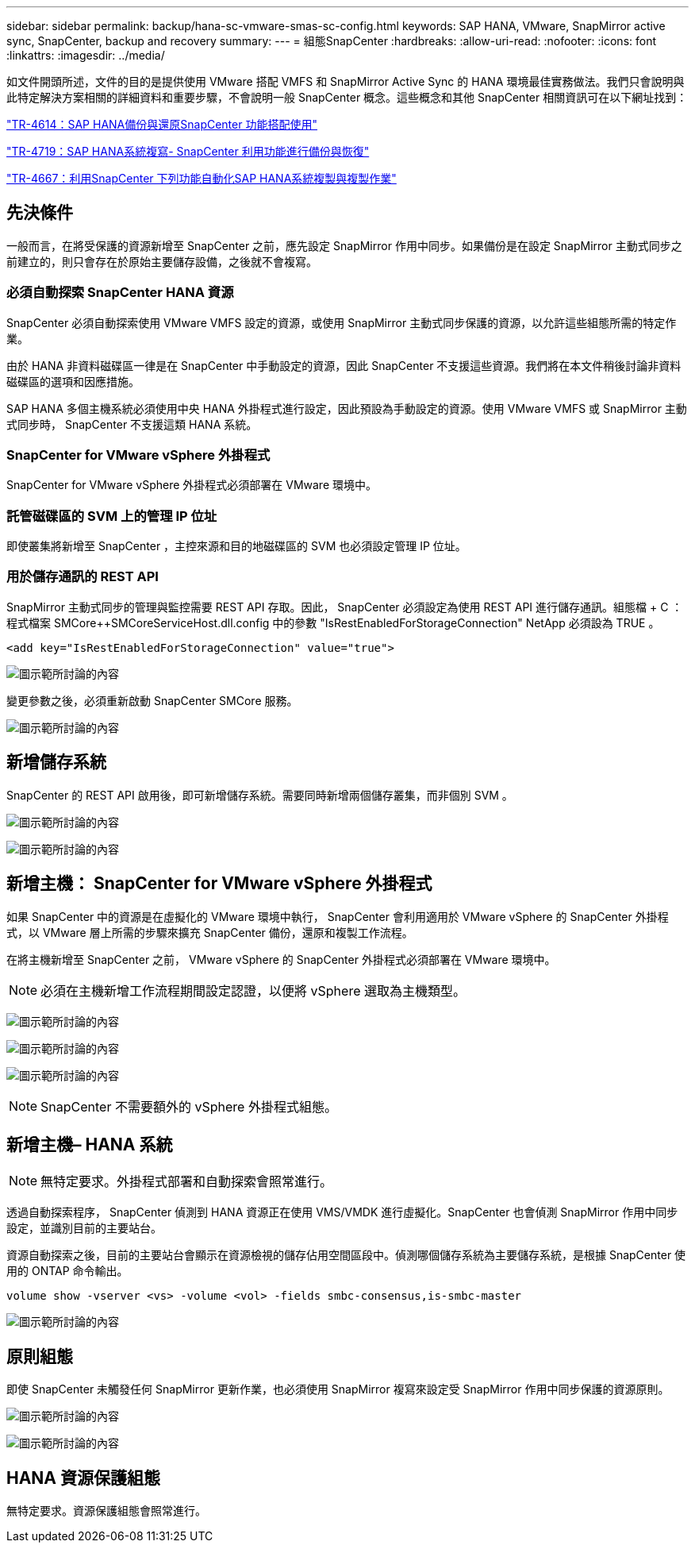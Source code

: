 ---
sidebar: sidebar 
permalink: backup/hana-sc-vmware-smas-sc-config.html 
keywords: SAP HANA, VMware, SnapMirror active sync, SnapCenter, backup and recovery 
summary:  
---
= 組態SnapCenter
:hardbreaks:
:allow-uri-read: 
:nofooter: 
:icons: font
:linkattrs: 
:imagesdir: ../media/


[role="lead"]
如文件開頭所述，文件的目的是提供使用 VMware 搭配 VMFS 和 SnapMirror Active Sync 的 HANA 環境最佳實務做法。我們只會說明與此特定解決方案相關的詳細資料和重要步驟，不會說明一般 SnapCenter 概念。這些概念和其他 SnapCenter 相關資訊可在以下網址找到：

https://docs.netapp.com/us-en/netapp-solutions-sap/backup/saphana-br-scs-overview.html["TR-4614：SAP HANA備份與還原SnapCenter 功能搭配使用"]

https://docs.netapp.com/us-en/netapp-solutions-sap/backup/saphana-sr-scs-sap-hana-system-replication-overview.html["TR-4719：SAP HANA系統複寫- SnapCenter 利用功能進行備份與恢復"]

https://docs.netapp.com/us-en/netapp-solutions-sap/lifecycle/sc-copy-clone-introduction.html["TR-4667：利用SnapCenter 下列功能自動化SAP HANA系統複製與複製作業"]



== 先決條件

一般而言，在將受保護的資源新增至 SnapCenter 之前，應先設定 SnapMirror 作用中同步。如果備份是在設定 SnapMirror 主動式同步之前建立的，則只會存在於原始主要儲存設備，之後就不會複寫。



=== 必須自動探索 SnapCenter HANA 資源

SnapCenter 必須自動探索使用 VMware VMFS 設定的資源，或使用 SnapMirror 主動式同步保護的資源，以允許這些組態所需的特定作業。

由於 HANA 非資料磁碟區一律是在 SnapCenter 中手動設定的資源，因此 SnapCenter 不支援這些資源。我們將在本文件稍後討論非資料磁碟區的選項和因應措施。

SAP HANA 多個主機系統必須使用中央 HANA 外掛程式進行設定，因此預設為手動設定的資源。使用 VMware VMFS 或 SnapMirror 主動式同步時， SnapCenter 不支援這類 HANA 系統。



=== SnapCenter for VMware vSphere 外掛程式

SnapCenter for VMware vSphere 外掛程式必須部署在 VMware 環境中。



=== 託管磁碟區的 SVM 上的管理 IP 位址

即使叢集將新增至 SnapCenter ，主控來源和目的地磁碟區的 SVM 也必須設定管理 IP 位址。



=== 用於儲存通訊的 REST API

SnapMirror 主動式同步的管理與監控需要 REST API 存取。因此， SnapCenter 必須設定為使用 REST API 進行儲存通訊。組態檔 + C ： ++++++++ 程式檔案 +++++SMCore+++++++++++SMCoreServiceHost.dll.config 中的參數 "IsRestEnabledForStorageConnection" NetApp 必須設為 TRUE 。

....
<add key="IsRestEnabledForStorageConnection" value="true">
....
image:sc-saphana-vmware-smas-image21.png["圖示範所討論的內容"]

變更參數之後，必須重新啟動 SnapCenter SMCore 服務。

image:sc-saphana-vmware-smas-image22.png["圖示範所討論的內容"]



== 新增儲存系統

SnapCenter 的 REST API 啟用後，即可新增儲存系統。需要同時新增兩個儲存叢集，而非個別 SVM 。

image:sc-saphana-vmware-smas-image23.png["圖示範所討論的內容"]

image:sc-saphana-vmware-smas-image24.png["圖示範所討論的內容"]



== 新增主機： SnapCenter for VMware vSphere 外掛程式

如果 SnapCenter 中的資源是在虛擬化的 VMware 環境中執行， SnapCenter 會利用適用於 VMware vSphere 的 SnapCenter 外掛程式，以 VMware 層上所需的步驟來擴充 SnapCenter 備份，還原和複製工作流程。

在將主機新增至 SnapCenter 之前， VMware vSphere 的 SnapCenter 外掛程式必須部署在 VMware 環境中。


NOTE: 必須在主機新增工作流程期間設定認證，以便將 vSphere 選取為主機類型。

image:sc-saphana-vmware-smas-image25.png["圖示範所討論的內容"]

image:sc-saphana-vmware-smas-image26.png["圖示範所討論的內容"]

image:sc-saphana-vmware-smas-image27.png["圖示範所討論的內容"]


NOTE: SnapCenter 不需要額外的 vSphere 外掛程式組態。



== 新增主機– HANA 系統


NOTE: 無特定要求。外掛程式部署和自動探索會照常進行。

透過自動探索程序， SnapCenter 偵測到 HANA 資源正在使用 VMS/VMDK 進行虛擬化。SnapCenter 也會偵測 SnapMirror 作用中同步設定，並識別目前的主要站台。

資源自動探索之後，目前的主要站台會顯示在資源檢視的儲存佔用空間區段中。偵測哪個儲存系統為主要儲存系統，是根據 SnapCenter 使用的 ONTAP 命令輸出。

....
volume show -vserver <vs> -volume <vol> -fields smbc-consensus,is-smbc-master
....
image:sc-saphana-vmware-smas-image28.png["圖示範所討論的內容"]



== 原則組態

即使 SnapCenter 未觸發任何 SnapMirror 更新作業，也必須使用 SnapMirror 複寫來設定受 SnapMirror 作用中同步保護的資源原則。

image:sc-saphana-vmware-smas-image29.png["圖示範所討論的內容"]

image:sc-saphana-vmware-smas-image30.png["圖示範所討論的內容"]



== HANA 資源保護組態

無特定要求。資源保護組態會照常進行。
